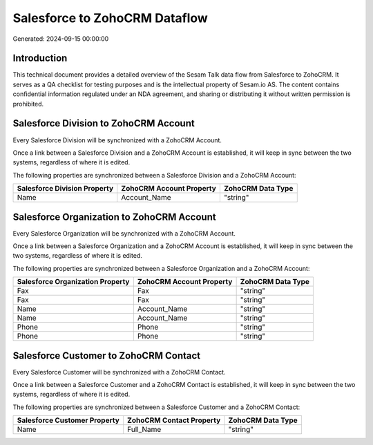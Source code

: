 ==============================
Salesforce to ZohoCRM Dataflow
==============================

Generated: 2024-09-15 00:00:00

Introduction
------------

This technical document provides a detailed overview of the Sesam Talk data flow from Salesforce to ZohoCRM. It serves as a QA checklist for testing purposes and is the intellectual property of Sesam.io AS. The content contains confidential information regulated under an NDA agreement, and sharing or distributing it without written permission is prohibited.

Salesforce Division to ZohoCRM Account
--------------------------------------
Every Salesforce Division will be synchronized with a ZohoCRM Account.

Once a link between a Salesforce Division and a ZohoCRM Account is established, it will keep in sync between the two systems, regardless of where it is edited.

The following properties are synchronized between a Salesforce Division and a ZohoCRM Account:

.. list-table::
   :header-rows: 1

   * - Salesforce Division Property
     - ZohoCRM Account Property
     - ZohoCRM Data Type
   * - Name
     - Account_Name
     - "string"


Salesforce Organization to ZohoCRM Account
------------------------------------------
Every Salesforce Organization will be synchronized with a ZohoCRM Account.

Once a link between a Salesforce Organization and a ZohoCRM Account is established, it will keep in sync between the two systems, regardless of where it is edited.

The following properties are synchronized between a Salesforce Organization and a ZohoCRM Account:

.. list-table::
   :header-rows: 1

   * - Salesforce Organization Property
     - ZohoCRM Account Property
     - ZohoCRM Data Type
   * - Fax
     - Fax
     - "string"
   * - Fax	
     - Fax
     - "string"
   * - Name
     - Account_Name
     - "string"
   * - Name	
     - Account_Name
     - "string"
   * - Phone
     - Phone
     - "string"
   * - Phone	
     - Phone
     - "string"


Salesforce Customer to ZohoCRM Contact
--------------------------------------
Every Salesforce Customer will be synchronized with a ZohoCRM Contact.

Once a link between a Salesforce Customer and a ZohoCRM Contact is established, it will keep in sync between the two systems, regardless of where it is edited.

The following properties are synchronized between a Salesforce Customer and a ZohoCRM Contact:

.. list-table::
   :header-rows: 1

   * - Salesforce Customer Property
     - ZohoCRM Contact Property
     - ZohoCRM Data Type
   * - Name
     - Full_Name
     - "string"

